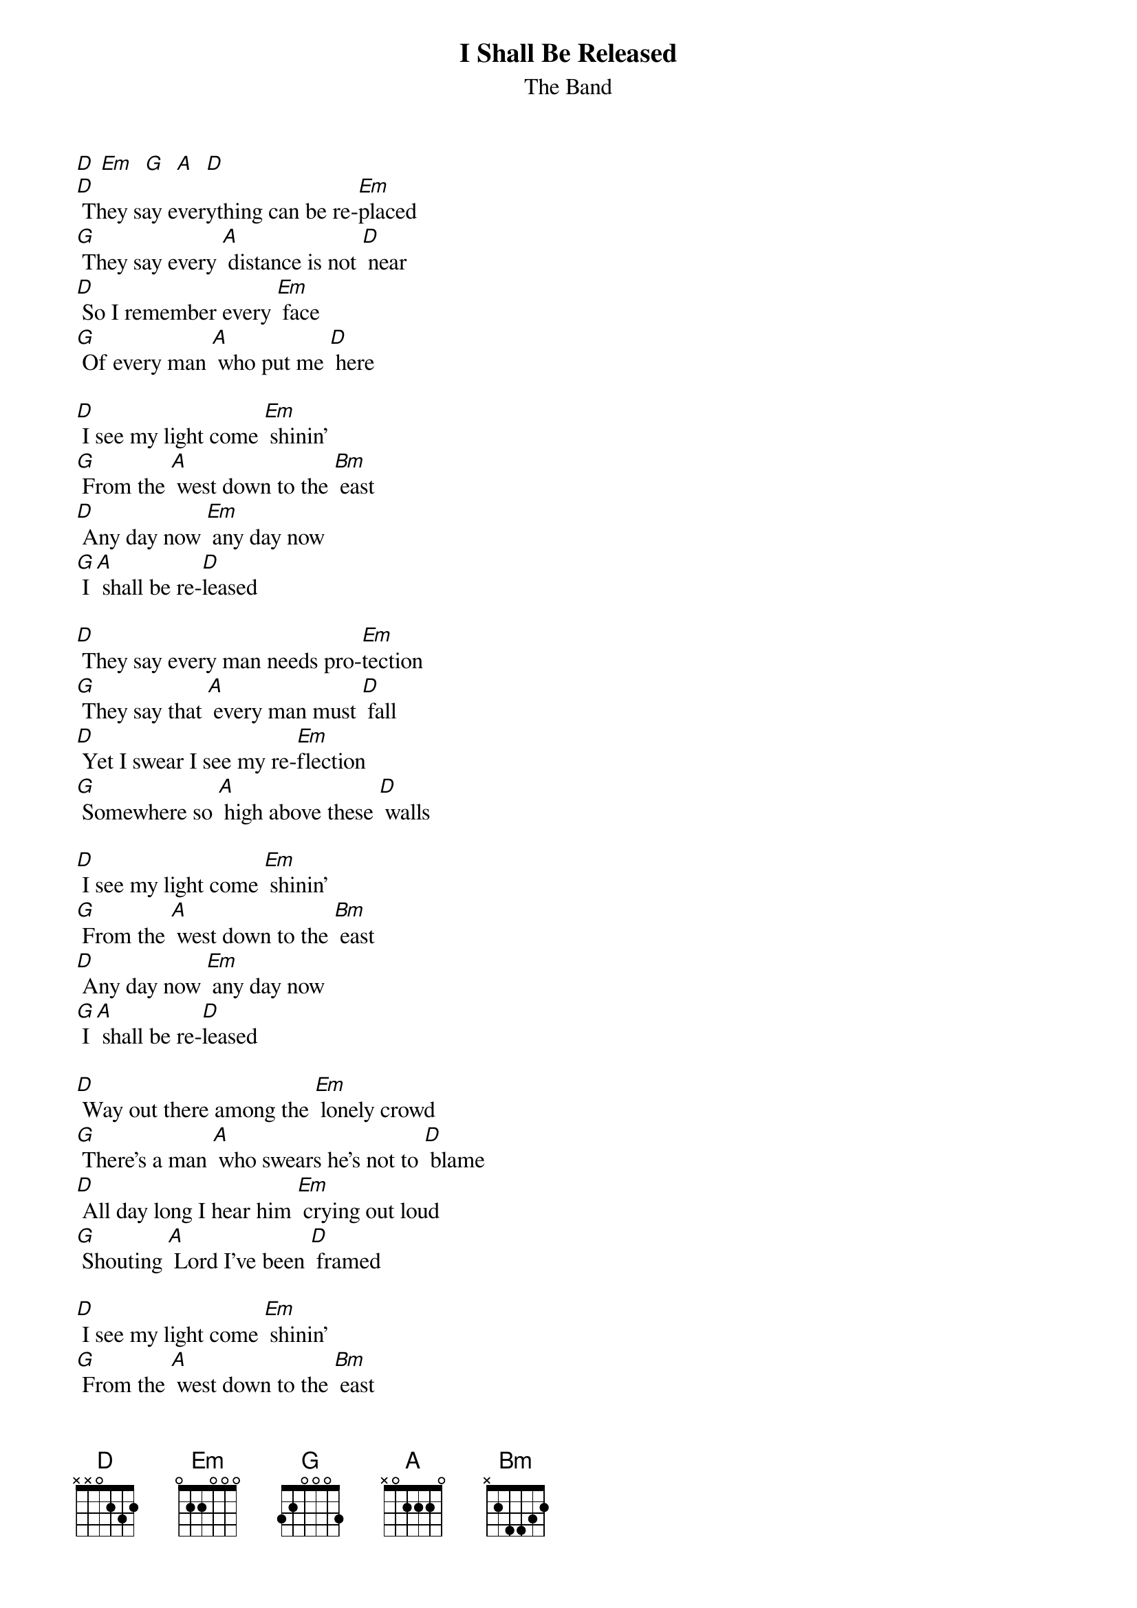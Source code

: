 {t: I Shall Be Released }
{st:The Band}

[D] [Em]  [G]  [A]  [D]
[D] They say everything can be re-[Em]placed
[G] They say every [A] distance is not [D] near
[D] So I remember every [Em] face
[G] Of every man [A] who put me [D] here

[D] I see my light come [Em] shinin'
[G] From the [A] west down to the [Bm] east
[D] Any day now [Em] any day now
[G] I [A] shall be re-[D]leased

[D] They say every man needs pro-[Em]tection
[G] They say that [A] every man must [D] fall
[D] Yet I swear I see my re-[Em]flection
[G] Somewhere so [A] high above these [D] walls

[D] I see my light come [Em] shinin'
[G] From the [A] west down to the [Bm] east
[D] Any day now [Em] any day now
[G] I [A] shall be re-[D]leased

[D] Way out there among the [Em] lonely crowd
[G] There's a man [A] who swears he's not to [D] blame
[D] All day long I hear him [Em] crying out loud
[G] Shouting [A] Lord I've been [D] framed

[D] I see my light come [Em] shinin'
[G] From the [A] west down to the [Bm] east
[D] Any day now [Em] any day now
[G] I [A] shall be re-[D]leased

[D] I see my light come [Em] shinin'
[G] From the [A] west down to the [Bm] east
[D] Any day now [Em] any day now
[G] I [A] shall be re-[G]lea-ea-ea-ea-[D]eased  [D]
